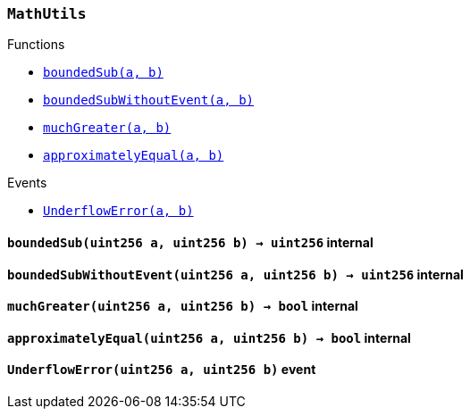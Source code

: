 :MathUtils: pass:normal[xref:#MathUtils,`++MathUtils++`]]
:boundedSub: pass:normal[xref:#MathUtils-boundedSub-uint256-uint256-,`++boundedSub++`]]
:boundedSubWithoutEvent: pass:normal[xref:#MathUtils-boundedSubWithoutEvent-uint256-uint256-,`++boundedSubWithoutEvent++`]]
:muchGreater: pass:normal[xref:#MathUtils-muchGreater-uint256-uint256-,`++muchGreater++`]]
:approximatelyEqual: pass:normal[xref:#MathUtils-approximatelyEqual-uint256-uint256-,`++approximatelyEqual++`]]
:UnderflowError: pass:normal[xref:#MathUtils-UnderflowError-uint256-uint256-,`++UnderflowError++`]]

[.contract]
[[MathUtils]]
=== `++MathUtils++`




[.contract-index]
.Functions
--
* <<MathUtils-boundedSub-uint256-uint256-,`++boundedSub(a, b)++`>>
* <<MathUtils-boundedSubWithoutEvent-uint256-uint256-,`++boundedSubWithoutEvent(a, b)++`>>
* <<MathUtils-muchGreater-uint256-uint256-,`++muchGreater(a, b)++`>>
* <<MathUtils-approximatelyEqual-uint256-uint256-,`++approximatelyEqual(a, b)++`>>

--

[.contract-index]
.Events
--
* <<MathUtils-UnderflowError-uint256-uint256-,`++UnderflowError(a, b)++`>>

--


[.contract-item]
[[MathUtils-boundedSub-uint256-uint256-]]
==== `++boundedSub(++[.var-type]#++uint256++#++ ++[.var-name]#++a++#++, ++[.var-type]#++uint256++#++ ++[.var-name]#++b++#++) → ++[.var-type]#++uint256++#++++` [.item-kind]#internal#



[.contract-item]
[[MathUtils-boundedSubWithoutEvent-uint256-uint256-]]
==== `++boundedSubWithoutEvent(++[.var-type]#++uint256++#++ ++[.var-name]#++a++#++, ++[.var-type]#++uint256++#++ ++[.var-name]#++b++#++) → ++[.var-type]#++uint256++#++++` [.item-kind]#internal#



[.contract-item]
[[MathUtils-muchGreater-uint256-uint256-]]
==== `++muchGreater(++[.var-type]#++uint256++#++ ++[.var-name]#++a++#++, ++[.var-type]#++uint256++#++ ++[.var-name]#++b++#++) → ++[.var-type]#++bool++#++++` [.item-kind]#internal#



[.contract-item]
[[MathUtils-approximatelyEqual-uint256-uint256-]]
==== `++approximatelyEqual(++[.var-type]#++uint256++#++ ++[.var-name]#++a++#++, ++[.var-type]#++uint256++#++ ++[.var-name]#++b++#++) → ++[.var-type]#++bool++#++++` [.item-kind]#internal#




[.contract-item]
[[MathUtils-UnderflowError-uint256-uint256-]]
==== `++UnderflowError(++[.var-type]#++uint256++#++ ++[.var-name]#++a++#++, ++[.var-type]#++uint256++#++ ++[.var-name]#++b++#++)++` [.item-kind]#event#



